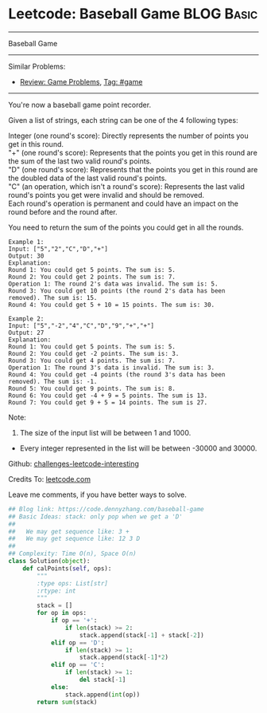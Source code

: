 * Leetcode: Baseball Game                                              :BLOG:Basic:
#+STARTUP: showeverything
#+OPTIONS: toc:nil \n:t ^:nil creator:nil d:nil
:PROPERTIES:
:type:     game, stack
:END:
---------------------------------------------------------------------
Baseball Game
---------------------------------------------------------------------
Similar Problems:
- [[https://code.dennyzhang.com/review-game][Review: Game Problems]], [[https://code.dennyzhang.com/tag/game][Tag: #game]]
---------------------------------------------------------------------
You're now a baseball game point recorder.

Given a list of strings, each string can be one of the 4 following types:

Integer (one round's score): Directly represents the number of points you get in this round.
"+" (one round's score): Represents that the points you get in this round are the sum of the last two valid round's points.
"D" (one round's score): Represents that the points you get in this round are the doubled data of the last valid round's points.
"C" (an operation, which isn't a round's score): Represents the last valid round's points you get were invalid and should be removed.
Each round's operation is permanent and could have an impact on the round before and the round after.

You need to return the sum of the points you could get in all the rounds.
#+BEGIN_EXAMPLE
Example 1:
Input: ["5","2","C","D","+"]
Output: 30
Explanation: 
Round 1: You could get 5 points. The sum is: 5.
Round 2: You could get 2 points. The sum is: 7.
Operation 1: The round 2's data was invalid. The sum is: 5.  
Round 3: You could get 10 points (the round 2's data has been removed). The sum is: 15.
Round 4: You could get 5 + 10 = 15 points. The sum is: 30.
#+END_EXAMPLE

#+BEGIN_EXAMPLE
Example 2:
Input: ["5","-2","4","C","D","9","+","+"]
Output: 27
Explanation: 
Round 1: You could get 5 points. The sum is: 5.
Round 2: You could get -2 points. The sum is: 3.
Round 3: You could get 4 points. The sum is: 7.
Operation 1: The round 3's data is invalid. The sum is: 3.  
Round 4: You could get -4 points (the round 3's data has been removed). The sum is: -1.
Round 5: You could get 9 points. The sum is: 8.
Round 6: You could get -4 + 9 = 5 points. The sum is 13.
Round 7: You could get 9 + 5 = 14 points. The sum is 27.
#+END_EXAMPLE

Note:
1. The size of the input list will be between 1 and 1000.
- Every integer represented in the list will be between -30000 and 30000.

Github: [[url-external:https://github.com/DennyZhang/challenges-leetcode-interesting/tree/master/baseball-game][challenges-leetcode-interesting]]

Credits To: [[url-external:https://leetcode.com/problems/baseball-game/description/][leetcode.com]]

Leave me comments, if you have better ways to solve.

#+BEGIN_SRC python
## Blog link: https://code.dennyzhang.com/baseball-game
## Basic Ideas: stack: only pop when we get a 'D'
##
##   We may get sequence like: 3 +
##   We may get sequence like: 12 3 D
##
## Complexity: Time O(n), Space O(n)
class Solution(object):
    def calPoints(self, ops):
        """
        :type ops: List[str]
        :rtype: int
        """
        stack = []
        for op in ops:
            if op == '+':
                if len(stack) >= 2:
                    stack.append(stack[-1] + stack[-2])
            elif op == 'D':
                if len(stack) >= 1:
                    stack.append(stack[-1]*2)
            elif op == 'C':
                if len(stack) >= 1:
                    del stack[-1]
            else:
                stack.append(int(op))
        return sum(stack)
#+END_SRC
